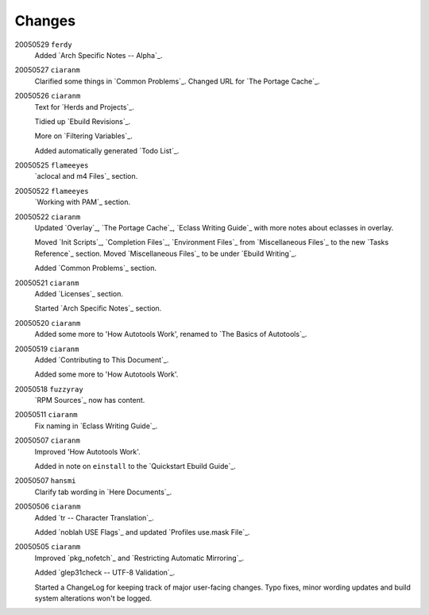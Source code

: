 Changes
=======

20050529 ``ferdy``
         Added `Arch Specific Notes -- Alpha`_.

20050527 ``ciaranm``
         Clarified some things in `Common Problems`_. Changed URL for `The
         Portage Cache`_.

20050526 ``ciaranm``
         Text for `Herds and Projects`_.

         Tidied up `Ebuild Revisions`_.

         More on `Filtering Variables`_.

         Added automatically generated `Todo List`_.

20050525 ``flameeyes``
         `aclocal and m4 Files`_ section.

20050522 ``flameeyes``
         `Working with PAM`_ section.

20050522 ``ciaranm``
         Updated `Overlay`_, `The Portage Cache`_, `Eclass Writing Guide`_ with
         more notes about eclasses in overlay.

         Moved `Init Scripts`_, `Completion Files`_, `Environment Files`_ from
         `Miscellaneous Files`_ to the new `Tasks Reference`_ section. Moved
         `Miscellaneous Files`_ to be under `Ebuild Writing`_.

         Added `Common Problems`_ section.

20050521 ``ciaranm``
         Added `Licenses`_ section.

         Started `Arch Specific Notes`_ section.

20050520 ``ciaranm``
         Added some more to 'How Autotools Work', renamed to `The Basics of
         Autotools`_.

20050519 ``ciaranm``
         Added `Contributing to This Document`_.

         Added some more to 'How Autotools Work'.

20050518 ``fuzzyray``
         `RPM Sources`_ now has content.

20050511 ``ciaranm``
         Fix naming in `Eclass Writing Guide`_.

20050507 ``ciaranm``
         Improved 'How Autotools Work'.

         Added in note on ``einstall`` to the `Quickstart Ebuild Guide`_.

20050507 ``hansmi``
         Clarify tab wording in `Here Documents`_.

20050506 ``ciaranm``
         Added `tr -- Character Translation`_.

         Added `noblah USE Flags`_ and updated `Profiles use.mask File`_.

20050505 ``ciaranm``
         Improved `pkg_nofetch`_ and `Restricting Automatic Mirroring`_.

         Added `glep31check -- UTF-8 Validation`_.

         Started a ChangeLog for keeping track of major user-facing changes.
         Typo fixes, minor wording updates and build system alterations won't be
         logged.

.. vim: set ft=glep tw=80 sw=4 et spell spelllang=en : ..
